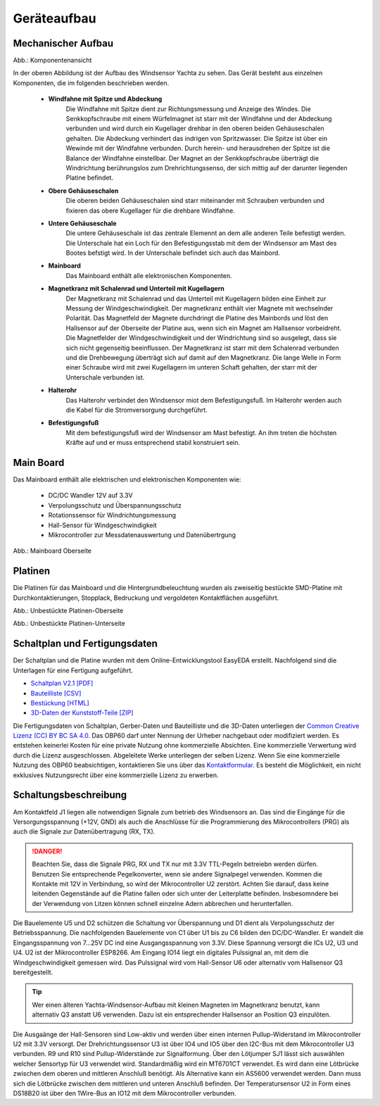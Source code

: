 Geräteaufbau
============

Mechanischer Aufbau
-------------------

.. image:: ../pics/Yachta_Section_View.png
   :scale: 45%
Abb.: Komponentenansicht

In der oberen Abbildung ist der Aufbau des Windsensor Yachta zu sehen. Das Gerät besteht aus einzelnen Komponenten, die im folgenden beschrieben werden.

	* **Windfahne mit Spitze und Abdeckung**
		Die Windfahne mit Spitze dient zur Richtungsmessung und Anzeige des Windes. Die Senkkopfschraube mit einem Würfelmagnet ist starr mit der Windfahne und der Abdeckung verbunden und wird durch ein Kugellager drehbar in den oberen beiden Gehäuseschalen gehalten. Die Abdeckung verhindert das indrigen von Spritzwasser. Die Spitze ist über ein Wewinde mit der Windfahne verbunden. Durch herein- und herausdrehen der Spitze ist die Balance der Windfahne einstellbar. Der Magnet an der Senkkopfschraube überträgt die Windrichtung berührungslos zum Drehrichtungssenso, der sich mittig auf der darunter liegenden Platine befindet.
	* **Obere Gehäuseschalen**
		Die oberen beiden Gehäuseschalen sind starr miteinander mit Schrauben verbunden und fixieren das obere Kugellager für die drehbare Windfahne.
	* **Untere Gehäuseschale**
		Die untere Gehäuseschale ist das zentrale Elemennt an dem alle anderen Teile befestigt werden. Die Unterschale hat ein Loch für den Befestigungsstab mit dem der Windsensor am Mast des Bootes befstigt wird. In der Unterschale befindet sich auch das Mainbord. 
	* **Mainboard**
		Das Mainboard enthält alle elektronischen Komponenten.
	* **Magnetkranz mit Schalenrad und Unterteil mit Kugellagern**
		Der Magnetkranz mit Schalenrad und das Unterteil mit Kugellagern bilden eine Einheit zur Messung der Windgeschwindigkeit. Der magnetkranz enthält vier Magnete mit wechselnder Polarität. Das Magnetfeld der Magnete durchdringt die Platine des Mainbords und löst den Hallsensor auf der Oberseite der Platine aus, wenn sich ein Magnet am Hallsensor vorbeidreht. Die Magnetfelder der Windgeschwindigkeit und der Windrichtung sind so ausgelegt, dass sie sich nicht gegenseitig beeinflussen. Der Magnetkranz ist starr mit dem Schalenrad verbunden und die Drehbewegung überträgt sich auf damit auf den Magnetkranz. Die lange Welle in Form einer Schraube wird mit zwei Kugellagern im unteren Schaft gehalten, der starr mit der Unterschale verbunden ist.
	* **Halterohr**
		Das Halterohr verbindet den Windsensor miot dem Befestigungsfuß. Im Halterohr werden auch die Kabel für die Stromversorgung durchgeführt.
	* **Befestigungsfuß**
		Mit dem befestigungsfuß wird der Windsensor am Mast befestigt. An ihm treten die höchsten Kräfte auf und er muss entsprechend stabil konstruiert sein.
	
		
Main Board
----------

Das Mainboard enthält alle elektrischen und elektronischen Komponenten wie:

	* DC/DC Wandler 12V auf 3.3V
	* Verpolungsschutz und Überspannungsschutz
	* Rotationssensor für Windrichtungsmessung
	* Hall-Sensor für Windgeschwindigkeit
	* Mikrocontroller zur Messdatenauswertung und Datenübertrgung

.. image:: ../pics/Yachta_BCP_V2.1.png
   :scale: 30%
Abb.: Mainboard Oberseite

Platinen
--------

Die Platinen für das Mainboard und die Hintergrundbeleuchtung wurden als zweiseitig bestückte SMD-Platine mit Durchkontaktierungen, Stopplack, Bedruckung und vergoldeten Kontaktflächen ausgeführt.

.. image:: ../pics/PCB_Yachta_V2.1_Top.png
   :scale: 70%
Abb.: Unbestückte Platinen-Oberseite

.. image:: ../pics/PCB_Yachta_V2.1_Bot.png
   :scale: 70%
Abb.: Unbestückte Platinen-Unterseite

Schaltplan und Fertigungsdaten
------------------------------

Der Schaltplan und die Platine wurden mit dem Online-Entwicklungstool EasyEDA erstellt. Nachfolgend sind die Unterlagen für eine Fertigung aufgeführt.

* `Schaltplan V2.1 [PDF] <../_static/files/Schematic_Windsensor-Yachta-Final-2.1_2025-07-21.pdf>`_
* `Bauteilliste [CSV] <../_static/files/BOM_Windsensor-Yachta-Final-2.1_2025-09-18.csv>`_
* `Bestückung [HTML] <../_static/files/ibom_yachta_v2.1.html>`_
* `3D-Daten der Kunststoff-Teile [ZIP] <../_static/files/OBP60_3D_Parts_V2.1.zip>`_

.. image:: ../pics/Lizenz_by-nc-sa_eu.png
   :scale: 45%

Die Fertigungsdaten von Schaltplan, Gerber-Daten und Bauteilliste und die 3D-Daten unterliegen der `Common Creative Lizenz (CC) BY BC SA 4.0`_. Das OBP60 darf unter Nennung der Urheber nachgebaut oder modifiziert werden. Es entstehen keinerlei Kosten für eine private Nutzung ohne kommerzielle Absichten. Eine kommerzielle Verwertung wird durch die Lizenz ausgeschlossen. Abgeleitete Werke unterliegen der selben Lizenz. Wenn Sie eine kommerzielle Nutzung des OBP60 beabsichtigen, kontaktieren Sie uns über das `Kontaktformular`_. Es besteht die Möglichkeit, ein nicht exklusives Nutzungsrecht über eine kommerzielle Lizenz zu erwerben.

.. _Common Creative Lizenz (CC) BY BC SA 4.0: https://creativecommons.org/licenses/by-nc-sa/4.0/legalcode.de
.. _Kontaktformular: https://open-boat-projects.org/de/kontakt

Schaltungsbeschreibung
----------------------

.. image:: ../pics/Schematic_Yachta_V2.1.png

Am Kontaktfeld J1 liegen alle notwendigen Signale zum betrieb des Windsensors an. Das sind die Eingänge für die Versorgungsspannung (+12V, GND) als auch die Anschlüsse für die Programmierung des Mikrocontrollers (PRG) als auch die Signale zur Datenübertragung (RX, TX).

.. danger::
	Beachten Sie, dass die Signale PRG, RX und TX nur mit 3.3V TTL-Pegeln betreiebn werden dürfen. Benutzen Sie entsprechende Pegelkonverter, wenn sie andere Signalpegel verwenden. Kommen die Kontakte mit 12V in Verbindung, so wird der Mikrocontroller U2 zerstört. Achten Sie darauf, dass keine leitenden Gegenstände auf die Platine fallen oder sich unter der Leiterplatte befinden. Insbesomndere bei der Verwendung von Litzen können schnell einzelne Adern abbrechen und herunterfallen.

Die Bauelemente U5 und D2 schützen die Schaltung vor Überspannung und D1 dient als Verpolungsschutz	der Betriebsspannung. Die nachfolgenden Bauelemente von C1 über U1 bis zu C6 bilden den DC/DC-Wandler. Er wandelt die Eingangsspannung von 7...25V DC ind eine Ausgangsspannung von 3.3V. Diese Spannung versorgt die ICs U2, U3 und U4. U2 ist der Mikrocontroller ESP8266. Am Eingang IO14 liegt ein digitales Pulssignal an, mit dem die Windgeschwindigkeit gemessen wird. Das Pulssignal wird vom Hall-Sensor U6 oder alternativ vom Hallsensor Q3 bereitgestellt.

.. tip::
	Wer einen älteren Yachta-Windsensor-Aufbau mit kleinen Magneten im Magnetkranz benutzt, kann alternativ Q3 anstatt U6 verwenden. Dazu ist ein entsprechender Hallsensor an Position Q3 einzulöten.

Die Ausgaänge der Hall-Sensoren sind Low-aktiv und werden über einen internen Pullup-Widerstand im Mikrocontroller U2 mit 3.3V versorgt. Der Drehrichtungssensor U3 ist über IO4 und IO5 über den I2C-Bus mit dem Mikrocontroller U3 verbunden. R9 und R10 sind Pullup-Widerstände zur Signalformung. Über den Lötjumper SJ1 lässt sich auswählen welcher Sensortyp für U3 verwendet wird. Standardmäßig wird ein MT6701CT verwendet. Es wird dann eine Lötbrücke zwischen dem oberen und mittleren Anschluß benötigt. Als Alternative kann ein AS5600 verwendet werden. Dann muss sich die Lötbrücke zwischen dem mittleren und unteren Anschluß befinden. Der Temperatursensor U2 in Form eines DS18B20 ist über den 1Wire-Bus an IO12 mit dem Mikrocontroller verbunden.